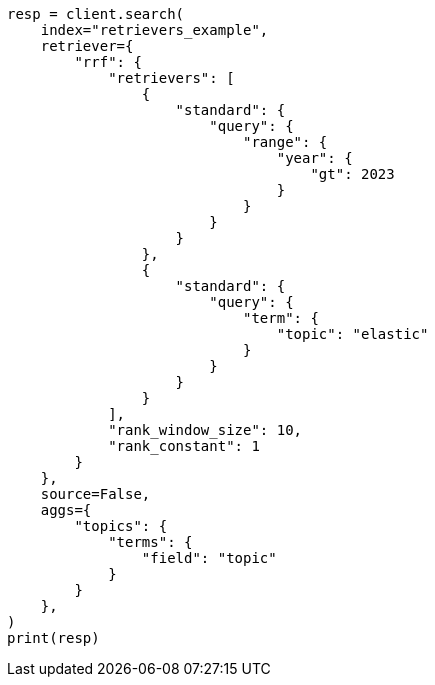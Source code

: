 // This file is autogenerated, DO NOT EDIT
// search/search-your-data/retrievers-examples.asciidoc:1322

[source, python]
----
resp = client.search(
    index="retrievers_example",
    retriever={
        "rrf": {
            "retrievers": [
                {
                    "standard": {
                        "query": {
                            "range": {
                                "year": {
                                    "gt": 2023
                                }
                            }
                        }
                    }
                },
                {
                    "standard": {
                        "query": {
                            "term": {
                                "topic": "elastic"
                            }
                        }
                    }
                }
            ],
            "rank_window_size": 10,
            "rank_constant": 1
        }
    },
    source=False,
    aggs={
        "topics": {
            "terms": {
                "field": "topic"
            }
        }
    },
)
print(resp)
----
